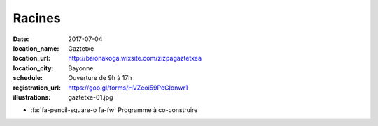 #######
Racines
#######

:date: 2017-07-04
:location_name: Gaztetxe
:location_url: http://baionakoga.wixsite.com/zizpagaztetxea
:location_city: Bayonne
:schedule: Ouverture de 9h à 17h
:registration_url: https://goo.gl/forms/HVZeoi59PeGIonwr1
:illustrations: gaztetxe-01.jpg

* :fa:`fa-pencil-square-o fa-fw` Programme à co-construire
